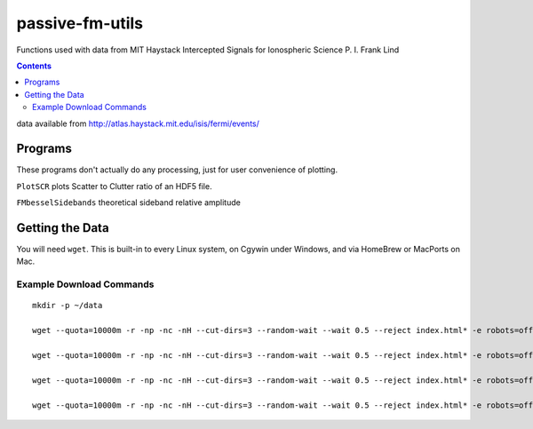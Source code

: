 ======================
passive-fm-utils
======================

Functions used with data from MIT Haystack Intercepted Signals for Ionospheric Science 
P. I. Frank Lind

.. contents::

data available from
http://atlas.haystack.mit.edu/isis/fermi/events/

Programs
========
These programs don't actually do any processing, just for user convenience of plotting.

``PlotSCR`` plots Scatter to Clutter ratio of an HDF5 file.

``FMbesselSidebands`` theoretical sideband relative amplitude

Getting the Data
================
You will need ``wget``. This is built-in to every Linux system, on Cgywin under Windows, and via HomeBrew or MacPorts on Mac.

Example Download Commands
-------------------------
::
  
  mkdir -p ~/data
  
  wget --quota=10000m -r -np -nc -nH --cut-dirs=3 --random-wait --wait 0.5 --reject index.html* -e robots=off -P ~/data/ http://atlas.haystack.mit.edu/isis/fermi/events/2010-08-03/rx40rx51/
  
  wget --quota=10000m -r -np -nc -nH --cut-dirs=3 --random-wait --wait 0.5 --reject index.html* -e robots=off -P ~/data/ http://atlas.haystack.mit.edu/isis/fermi/events/2010-08-13/rx40rx51/
  
  wget --quota=10000m -r -np -nc -nH --cut-dirs=3 --random-wait --wait 0.5 --reject index.html* -e robots=off -P ~/data/ http://atlas.haystack.mit.edu/isis/fermi/events/2010-08-05/rx40rx51/
  
  wget --quota=10000m -r -np -nc -nH --cut-dirs=3 --random-wait --wait 0.5 --reject index.html* -e robots=off -P ~/data/ http://atlas.haystack.mit.edu/isis/fermi/events/2010-08-04/rx40rx51/

